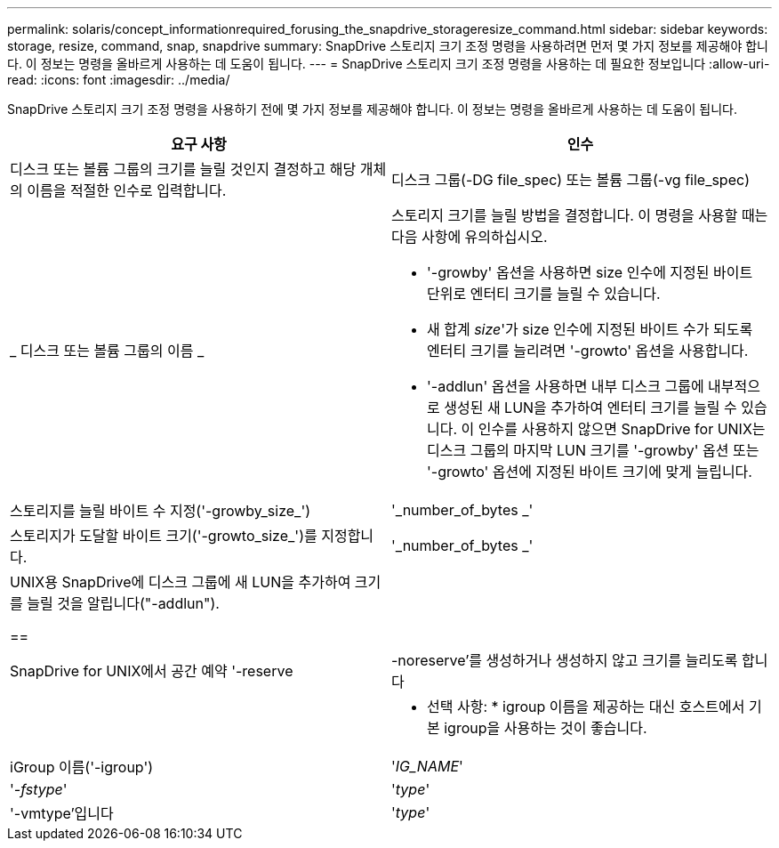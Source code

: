 ---
permalink: solaris/concept_informationrequired_forusing_the_snapdrive_storageresize_command.html 
sidebar: sidebar 
keywords: storage, resize, command, snap, snapdrive 
summary: SnapDrive 스토리지 크기 조정 명령을 사용하려면 먼저 몇 가지 정보를 제공해야 합니다. 이 정보는 명령을 올바르게 사용하는 데 도움이 됩니다. 
---
= SnapDrive 스토리지 크기 조정 명령을 사용하는 데 필요한 정보입니다
:allow-uri-read: 
:icons: font
:imagesdir: ../media/


[role="lead"]
SnapDrive 스토리지 크기 조정 명령을 사용하기 전에 몇 가지 정보를 제공해야 합니다. 이 정보는 명령을 올바르게 사용하는 데 도움이 됩니다.

|===
| 요구 사항 | 인수 


 a| 
디스크 또는 볼륨 그룹의 크기를 늘릴 것인지 결정하고 해당 개체의 이름을 적절한 인수로 입력합니다.



 a| 
디스크 그룹(-DG file_spec) 또는 볼륨 그룹(-vg file_spec)
 a| 
_ 디스크 또는 볼륨 그룹의 이름 _



 a| 
스토리지 크기를 늘릴 방법을 결정합니다. 이 명령을 사용할 때는 다음 사항에 유의하십시오.

* '-growby' 옵션을 사용하면 size 인수에 지정된 바이트 단위로 엔터티 크기를 늘릴 수 있습니다.
* 새 합계 _size_'가 size 인수에 지정된 바이트 수가 되도록 엔터티 크기를 늘리려면 '-growto' 옵션을 사용합니다.
* '-addlun' 옵션을 사용하면 내부 디스크 그룹에 내부적으로 생성된 새 LUN을 추가하여 엔터티 크기를 늘릴 수 있습니다. 이 인수를 사용하지 않으면 SnapDrive for UNIX는 디스크 그룹의 마지막 LUN 크기를 '-growby' 옵션 또는 '-growto' 옵션에 지정된 바이트 크기에 맞게 늘립니다.




 a| 
스토리지를 늘릴 바이트 수 지정('-growby_size_')
 a| 
'_number_of_bytes _'



 a| 
스토리지가 도달할 바이트 크기('-growto_size_')를 지정합니다.
 a| 
'_number_of_bytes _'



 a| 
UNIX용 SnapDrive에 디스크 그룹에 새 LUN을 추가하여 크기를 늘릴 것을 알립니다("-addlun").

==
 a| 



 a| 
SnapDrive for UNIX에서 공간 예약 '-reserve|-noreserve'를 생성하거나 생성하지 않고 크기를 늘리도록 합니다
 a| 



 a| 
* 선택 사항: * igroup 이름을 제공하는 대신 호스트에서 기본 igroup을 사용하는 것이 좋습니다.



 a| 
iGroup 이름('-igroup')
 a| 
'_IG_NAME_'



 a| 
'_-fstype_'
 a| 
'_type_'



 a| 
'-vmtype'입니다
 a| 
'_type_'



 a| 
*선택 사항:* UNIX용 SnapDrive 작업에 사용할 파일 시스템 및 볼륨 관리자의 유형을 지정합니다.

|===